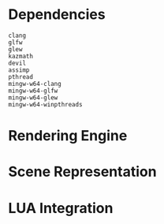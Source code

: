 #+AUTHOR: Joshua Suskalo
#+AUTHOR: Pranav Sahani

* Dependencies
#+BEGIN_SRC
clang
glfw
glew
kazmath
devil
assimp
pthread
mingw-w64-clang
mingw-w64-glfw
mingw-w64-glew
mingw-w64-winpthreads
#+END_SRC
* Rendering Engine
* Scene Representation
* LUA Integration
